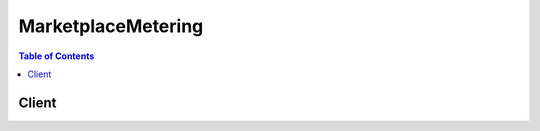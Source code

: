 

*******************
MarketplaceMetering
*******************

.. contents:: Table of Contents
   :depth: 2


======
Client
======



.. py:class:: MarketplaceMetering.Client

  A low-level client representing AWSMarketplace Metering::

    
    import boto3
    
    client = boto3.client('meteringmarketplace')

  
  These are the available methods:
  
  *   :py:meth:`can_paginate`

  
  *   :py:meth:`generate_presigned_url`

  
  *   :py:meth:`get_paginator`

  
  *   :py:meth:`get_waiter`

  
  *   :py:meth:`meter_usage`

  

  .. py:method:: can_paginate(operation_name)

        
    Check if an operation can be paginated.
    
    :type operation_name: string
    :param operation_name: The operation name.  This is the same name
        as the method name on the client.  For example, if the
        method name is ``create_foo``, and you'd normally invoke the
        operation as ``client.create_foo(**kwargs)``, if the
        ``create_foo`` operation can be paginated, you can use the
        call ``client.get_paginator("create_foo")``.
    
    :return: ``True`` if the operation can be paginated,
        ``False`` otherwise.


  .. py:method:: generate_presigned_url(ClientMethod, Params=None, ExpiresIn=3600, HttpMethod=None)

        
    Generate a presigned url given a client, its method, and arguments
    
    :type ClientMethod: string
    :param ClientMethod: The client method to presign for
    
    :type Params: dict
    :param Params: The parameters normally passed to
        ``ClientMethod``.
    
    :type ExpiresIn: int
    :param ExpiresIn: The number of seconds the presigned url is valid
        for. By default it expires in an hour (3600 seconds)
    
    :type HttpMethod: string
    :param HttpMethod: The http method to use on the generated url. By
        default, the http method is whatever is used in the method's model.
    
    :returns: The presigned url


  .. py:method:: get_paginator(operation_name)

        
    Create a paginator for an operation.
    
    :type operation_name: string
    :param operation_name: The operation name.  This is the same name
        as the method name on the client.  For example, if the
        method name is ``create_foo``, and you'd normally invoke the
        operation as ``client.create_foo(**kwargs)``, if the
        ``create_foo`` operation can be paginated, you can use the
        call ``client.get_paginator("create_foo")``.
    
    :raise OperationNotPageableError: Raised if the operation is not
        pageable.  You can use the ``client.can_paginate`` method to
        check if an operation is pageable.
    
    :rtype: L{botocore.paginate.Paginator}
    :return: A paginator object.


  .. py:method:: get_waiter(waiter_name)

        


  .. py:method:: meter_usage(**kwargs)

    

    API to emit metering records. For identical requests, the API is idempotent. It simply returns the metering record ID. 

    

    **Request Syntax** 
    ::

      response = client.meter_usage(
          ProductCode='string',
          Timestamp=datetime(2015, 1, 1),
          UsageDimension='string',
          UsageQuantity=123,
          DryRun=True|False
      )
    :type ProductCode: string
    :param ProductCode: **[REQUIRED]** 

      Product code is used to uniquely identify a product in AWS Marketplace. The product code should be the same as the one used during the publishing of a new product.

      

    
    :type Timestamp: datetime
    :param Timestamp: **[REQUIRED]** 

      Timestamp of the hour, recorded in UTC. The seconds and milliseconds portions of the timestamp will be ignored. 

      

    
    :type UsageDimension: string
    :param UsageDimension: **[REQUIRED]** 

      It will be one of the 'fcp dimension name' provided during the publishing of the product.

      

    
    :type UsageQuantity: integer
    :param UsageQuantity: **[REQUIRED]** 

      Consumption value for the hour.

      

    
    :type DryRun: boolean
    :param DryRun: **[REQUIRED]** 

      Checks whether you have the permissions required for the action, but does not make the request. If you have the permissions, the request returns DryRunOperation; otherwise, it returns UnauthorizedException. 

      

    
    
    :rtype: dict
    :returns: 
      
      **Response Syntax** 

      
      ::

        {
            'MeteringRecordId': 'string'
        }
      **Response Structure** 

      

      - *(dict) --* 
        

        - **MeteringRecordId** *(string) --* 
    